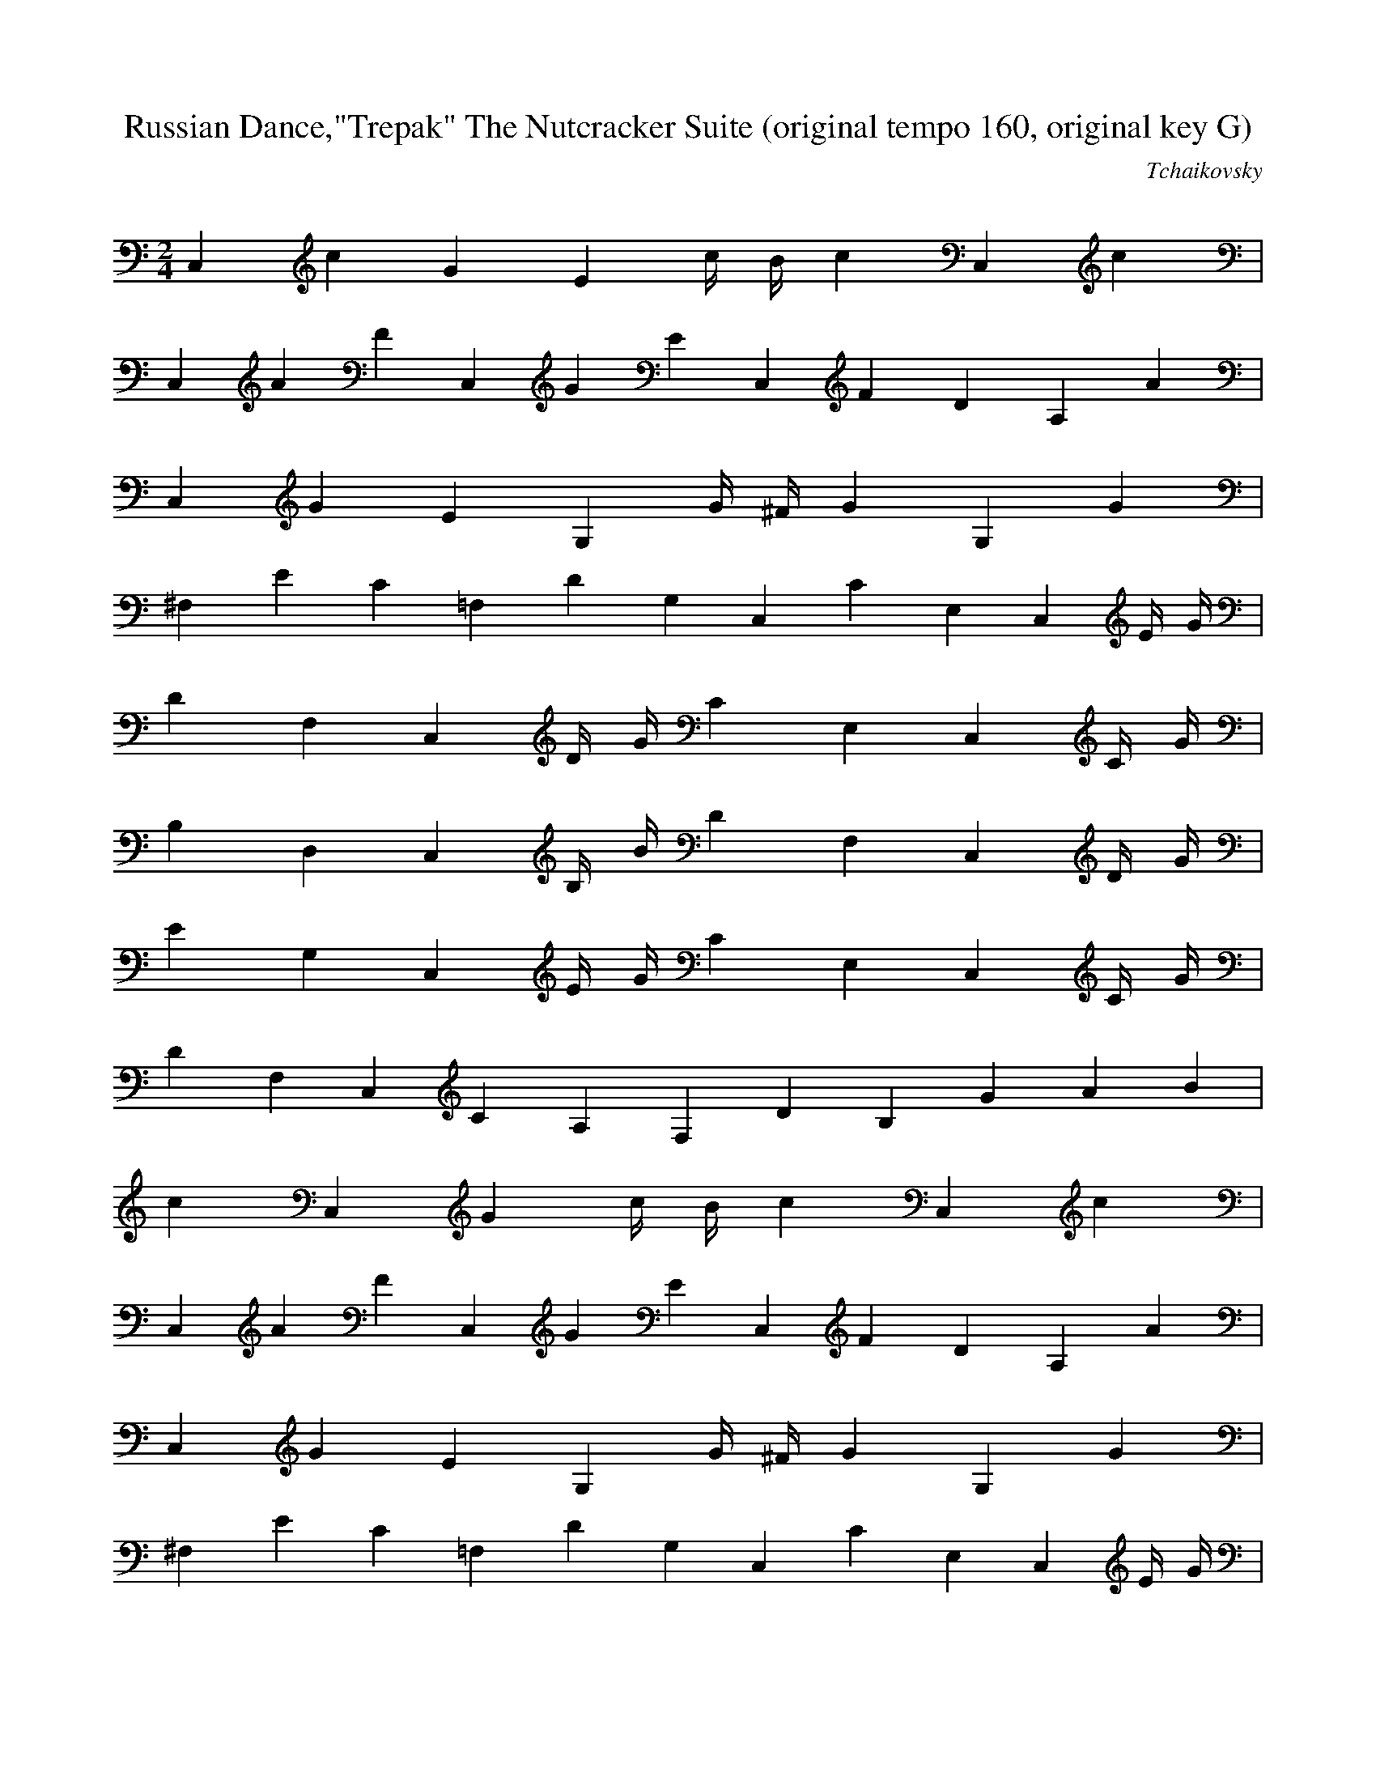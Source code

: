 X:1
T:Russian Dance,"Trepak" The Nutcracker Suite (original tempo 160, original key G)
C:Tchaikovsky
Z:Hoho windfola server
M:2/4
L:1/4
Q:140 =1/4
K:C
C,/7c/7G/7E3/14 c/4 B/4 c5/14 C,/7c5/14 |
C,/7A/7F3/14 C,/7G/7E3/14 C,/7F/7D/7A,3/14 A5/14 |
C,/7G/7E/7G,3/14 G/4 ^F/4 G5/14 G,/7G5/14 |
^F,/7E/7C3/14 =F,/7D/7G,3/14 C,/7C/7E,3/14 C,/7E/4 G/4 |
D/7F,3/14 C,/7D/4 G/4 C/7E,3/14 C,/7C/4 G/4 |
B,/7D,3/14 C,/7B,/4 B/4 D/7F,3/14 C,/7D/4 G/4 |
E/7G,3/14 C,/7E/4 G/4 C/7E,3/14 C,/7C/4 G/4 |
D/7F,3/14 C,/7C/7A,3/14 F,/7D/7B,5/14 G/6 A/6 B/6 |
c/7C,/7G3/14 c/4 B/4 c5/14 C,/7c5/14 |
C,/7A/7F3/14 C,/7G/7E3/14 C,/7F/7D/7A,3/14 A5/14 |
C,/7G/7E/7G,3/14 G/4 ^F/4 G5/14 G,/7G5/14 |
^F,/7E/7C3/14 =F,/7D/7G,3/14 C,/7C/7E,3/14 C,/7E/4 G/4 |
D/7F,3/14 C,/7D/4 G/4 C/7E,3/14 C,/7C/4 G/4 |
B,/7D,3/14 C,/7B,/4 B/4 D/7F,3/14 C,/7D/4 G/4 |
E/7G,3/14 C,/7E/4 G/4 D/7F,3/14 C,/7D/4 G/4 |
C/7E,3/14 C,/7A,/7F,3/14 E,/7C/7G,5/14 g/6 a/6 b/6 |
c'/7C,/7G,3/14 c'/4 b/4 c'5/14 C,/7c'5/14 |
C,/7a/7f3/14 C,/7g/7e3/14 C,/7f/7d/7A,3/14 a5/14 |
C,/7g/7e/7G,3/14 g/4 ^f/4 g5/14 G,/7g5/14 |
^F,/7e/7c3/14 =F,/7d/7G3/14 C,/7c/7E3/14 C,/7e/4 g/4 |
d/7F,3/14 C,/7d/4 g/4 c/7E,3/14 C,/7c/4 g/4 |
B/7D,3/14 C,/7B/4 g/4 d/7F,3/14 C,/7d/4 g/4 |
e/7G,3/14 C,/7e/4 g/4 c/7E,3/14 C,/7c/4 g/4 |
d/7F,3/14 C,/7c/7A3/14 F,/7d/7B5/14 g/6 a/6 b/6 |
c'/7C,/7g3/14 c'/4 b/4 c'5/14 C,/7c'5/14 |

%26
C,/7a/7f3/14 C,/7g/7e3/14 C,/7f/7d/7A,3/14 a5/14 |
C,/7g/7e/7G,3/14 g/4 ^f/4 g5/14 G,/7g5/14 |
^F,/7e/7c3/14 =F,/7d/7G3/14 C,/7c/7E,3/14 C,/7e/4 g/4 |
d/7F,3/14 C,/7d/4 g/4 c/7E,3/14 C,/7c/4 g/4 |
B/7D,3/14 C,/7B/4 g/4 d/7F,3/14 C,/7d/4 g/4 |
e/7G,3/14 C,/7e/4 g/4 d/7F,3/14 C,/7d/4 g/4 |
c/7E,3/14 C,/7A/7D3/14 C,/7c/7G/7E3/14 z5/14 |
G,/2 G/4 ^F,/4 G,5/14 G/7=F,/7D3/14 |
A,/7E,/2 B/7E/7C3/14 B,/2 B/7E3/14 |
A,/7D,/2 c/4 ^C,/4 D,/7A,3/14 A/7=C,/7^F/7D3/14 |
B,/2 B/7^F3/14 B,/7E,/2 B/7G3/14 |
C/7A,/2 c/4 A,/4 B,/2 B/4 B,/4 |
C,/7A,5/14 A/4 C,/4 ^C,/7G,5/14 G/4 ^C,/4 |
D,/7^F,5/14 ^F/4 ^F,/4 A,/7^F,5/14 E/4 ^A/4 |
B,/7G,5/14 D/4 G,/4 D,/7^F,5/14 ^F/4 D,/4 |
G,/2 G/4 ^F,/4 G,5/14 G/7=F,/7D3/14 |
A,/7E,/2 A/7E/7C3/14 A,/2 A/7E3/14 |
A,/7D,/2 A/4 ^C,/4 D,/7A,3/14 A/7=C,/7^F/7D3/14 |
B,/2 B/7^F3/14 B,/7E,/2 B/7G3/14 |
C/7A,/2 c/4 A,/4 B,/2 B/4 B,/4 |
C,/7A,5/14 A/4 C,/4 ^C,/7G,5/14 G/4 ^C,/4 |
D,/7^F,5/14 ^F/4 ^F,/4 ^C,/7G,/2 G/4 ^C,/4 |
D,/7^F,5/14 ^F/4 ^F,/4 A,/7E,/2 E/4 G,/4 |
^F,/7D,/2 D/4 ^F,/4 G,/7D3/14 G,/7d/7B3/14 |
_A,/7=f/7c3/14 _A,/7C/4 B,/4 C5/14 D,/7^F/4 =F/4 |
^F5/14 D,/7G/4 ^F/4 G5/14 G,/7d/7B3/14 |
_A,/7=f/7c3/14 _A,/7C/4 B,/4 C5/14 D,/7^F/4 =F/4 |
^F5/14 D,/7G/4 ^F/4 G5/14 G,/7d/7B3/14 |
%53
_A,/7=f/7c3/14 _A,/7C/4 B,/4 C5/14 G,/7d/7B3/14 |
_A,/7=f/7c3/14 _A,/7C/4 B,/4 C5/14 G,/7d/7B3/14 |
_A,/7=f/7c3/14 G,/7d/7B3/14 _A,/7=f/7c3/14 G,/7d/7B3/14 |
_A,/7=f/7c3/14 G,/7d/7B3/14 G,/7g/7B/7G3/14 g/6 a/6 b/6 |
c'/7C,/7g3/14 c'/4 b/4 c'5/14 C,/7c'5/14 |
C,/7a/7f3/14 C,/7g/7e3/14 C,/7f/7c/7A,3/14 a5/14 |
C,/7g/7e/7G3/14 g/4 ^f/4 g5/14 G,/7g5/14 |
A,/7e/7c3/14 F,/7d/7G3/14 C,/7c/7E,3/14 G,/7e/4 g/4 |
d/7F,3/14 C,/7d/4 g/4 c/7E,3/14 C,/7c/4 g/4 |
B/7D,3/14 C,/7B/4 g/4 d/7F,3/14 C,/7d/4 g/4 |
e/7G,3/14 C,/7e/4 g/4 d/7F,3/14 C,/7d/4 g/4 |
c/7E,3/14 C,/7c/4 g/4 e/7G,3/14 C,/7e/4 g/4 |
d/7F,3/14 C,/7d/4 g/4 c/7E,3/14 C,/7c/4 g/4 |
B/7D,3/14 C,/7B/4 g/4 d/7F,3/14 C,/7d/4 g/4 |
e/7G,3/14 C,/7e/4 g/4 d/7F,3/14 C,/7d/4 g/4 |
c/7E,3/14 C,/7c/4 g/4 e/7G,3/14 C,/7e/4 g/4 |
d/7F,3/14 C,/7c/4 g/4 f/7D,3/14 C,/7f/4 g/4 |
e/7C,3/14 C,/7e/4 g/4 c/7E,3/14 C,/7c/4 g/4 |
d/7F,3/14 C,/7d/4 g/4 f/7D,3/14 C,/7f/4 g/4 |
e/7C,3/14 C,/7e/4 g/4 c/7E,3/14 C,/7c/4 g/4 |
d/7F,3/14 C,/7d/4 g/4 c/7E,3/14 C,/7c/4 g/4 |
d/7F,3/14 C,/7d/4 g/4 c/7E,3/14 C,/7c/4 g/4 |
d/7F,3/14 C,/7d/4 g/4 c/7E,3/14 C,/7c/4 g/4 |
d/7F,3/14 C,/7g/7d3/14 C,/7c'/7g/7c/7G,/7E,/7 z |